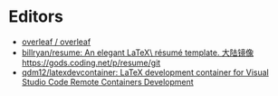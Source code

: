 * Editors
:PROPERTIES:
:ID:       b8a8588d-c906-445a-9bb1-12c0bc887610
:END:
- [[https://github.com/overleaf/overleaf][overleaf / overleaf]]
- [[https://github.com/billryan/resume][billryan/resume: An elegant \LaTeX\ résumé template. 大陆镜像 https://gods.coding.net/p/resume/git]]
- [[https://github.com/qdm12/latexdevcontainer][qdm12/latexdevcontainer: LaTeX development container for Visual Studio Code Remote Containers Development]]
